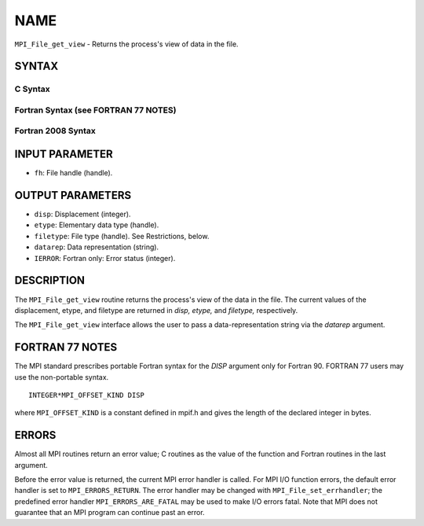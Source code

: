 NAME
~~~~

``MPI_File_get_view`` - Returns the process's view of data in the file.

SYNTAX
======


C Syntax
--------

.. code-block:: c
   :linenos:

   #include <mpi.h>
   int MPI_File_get_view(MPI_File fh, MPI_Offset *disp,
   	MPI_Datatype *etype, MPI_Datatype *filetype,
   	char *datarep)

Fortran Syntax (see FORTRAN 77 NOTES)
-------------------------------------

.. code-block:: fortran
   :linenos:

   USE MPI
   ! or the older form: INCLUDE 'mpif.h'
   MPI_FILE_GET_VIEW(FH, DISP, ETYPE,
   	FILETYPE, DATAREP, IERROR)
   	INTEGER	FH, ETYPE, FILETYPE, IERROR
   	CHARACTER*(*)	DATAREP
   	INTEGER(KIND=MPI_OFFSET_KIND)	DISP

Fortran 2008 Syntax
-------------------

.. code-block:: fortran
   :linenos:

   USE mpi_f08
   MPI_File_get_view(fh, disp, etype, filetype, datarep, ierror)
   	TYPE(MPI_File), INTENT(IN) :: fh
   	INTEGER(KIND=MPI_OFFSET_KIND), INTENT(OUT) :: disp
   	TYPE(MPI_Datatype), INTENT(OUT) :: etype, filetype
   	CHARACTER(LEN=*), INTENT(OUT) :: datarep
   	INTEGER, OPTIONAL, INTENT(OUT) :: ierror

INPUT PARAMETER
===============

* ``fh``: File handle (handle). 

OUTPUT PARAMETERS
=================

* ``disp``: Displacement (integer). 

* ``etype``: Elementary data type (handle). 

* ``filetype``: File type (handle). See Restrictions, below. 

* ``datarep``: Data representation (string). 

* ``IERROR``: Fortran only: Error status (integer). 

DESCRIPTION
===========

The ``MPI_File_get_view`` routine returns the process's view of the data in
the file. The current values of the displacement, etype, and filetype
are returned in *disp,* *etype,* and *filetype,* respectively.

The ``MPI_File_get_view`` interface allows the user to pass a
data-representation string via the *datarep* argument.

FORTRAN 77 NOTES
================

The MPI standard prescribes portable Fortran syntax for the *DISP*
argument only for Fortran 90. FORTRAN 77 users may use the non-portable
syntax.

::

        INTEGER*MPI_OFFSET_KIND DISP

where ``MPI_OFFSET_KIND`` is a constant defined in mpif.h and gives the
length of the declared integer in bytes.

ERRORS
======

Almost all MPI routines return an error value; C routines as the value
of the function and Fortran routines in the last argument.

Before the error value is returned, the current MPI error handler is
called. For MPI I/O function errors, the default error handler is set to
``MPI_ERRORS_RETURN``. The error handler may be changed with
``MPI_File_set_errhandler``; the predefined error handler
``MPI_ERRORS_ARE_FATAL`` may be used to make I/O errors fatal. Note that MPI
does not guarantee that an MPI program can continue past an error.
